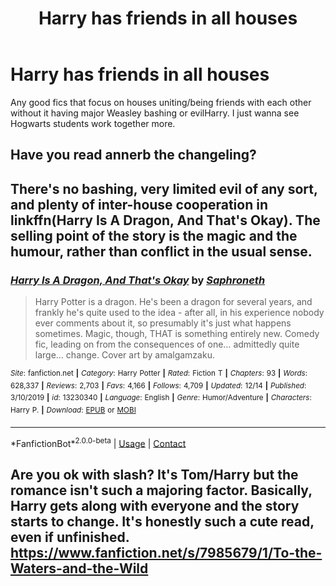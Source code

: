 #+TITLE: Harry has friends in all houses

* Harry has friends in all houses
:PROPERTIES:
:Author: AboutToStepOnASnake
:Score: 5
:DateUnix: 1608495507.0
:DateShort: 2020-Dec-20
:FlairText: Request
:END:
Any good fics that focus on houses uniting/being friends with each other without it having major Weasley bashing or evilHarry. I just wanna see Hogwarts students work together more.


** Have you read annerb the changeling?
:PROPERTIES:
:Author: Justalittleconfusing
:Score: 2
:DateUnix: 1608503271.0
:DateShort: 2020-Dec-21
:END:


** There's no bashing, very limited evil of any sort, and plenty of inter-house cooperation in linkffn(Harry Is A Dragon, And That's Okay). The selling point of the story is the magic and the humour, rather than conflict in the usual sense.
:PROPERTIES:
:Author: thrawnca
:Score: 2
:DateUnix: 1608634087.0
:DateShort: 2020-Dec-22
:END:

*** [[https://www.fanfiction.net/s/13230340/1/][*/Harry Is A Dragon, And That's Okay/*]] by [[https://www.fanfiction.net/u/2996114/Saphroneth][/Saphroneth/]]

#+begin_quote
  Harry Potter is a dragon. He's been a dragon for several years, and frankly he's quite used to the idea - after all, in his experience nobody ever comments about it, so presumably it's just what happens sometimes. Magic, though, THAT is something entirely new. Comedy fic, leading on from the consequences of one... admittedly quite large... change. Cover art by amalgamzaku.
#+end_quote

^{/Site/:} ^{fanfiction.net} ^{*|*} ^{/Category/:} ^{Harry} ^{Potter} ^{*|*} ^{/Rated/:} ^{Fiction} ^{T} ^{*|*} ^{/Chapters/:} ^{93} ^{*|*} ^{/Words/:} ^{628,337} ^{*|*} ^{/Reviews/:} ^{2,703} ^{*|*} ^{/Favs/:} ^{4,166} ^{*|*} ^{/Follows/:} ^{4,709} ^{*|*} ^{/Updated/:} ^{12/14} ^{*|*} ^{/Published/:} ^{3/10/2019} ^{*|*} ^{/id/:} ^{13230340} ^{*|*} ^{/Language/:} ^{English} ^{*|*} ^{/Genre/:} ^{Humor/Adventure} ^{*|*} ^{/Characters/:} ^{Harry} ^{P.} ^{*|*} ^{/Download/:} ^{[[http://www.ff2ebook.com/old/ffn-bot/index.php?id=13230340&source=ff&filetype=epub][EPUB]]} ^{or} ^{[[http://www.ff2ebook.com/old/ffn-bot/index.php?id=13230340&source=ff&filetype=mobi][MOBI]]}

--------------

*FanfictionBot*^{2.0.0-beta} | [[https://github.com/FanfictionBot/reddit-ffn-bot/wiki/Usage][Usage]] | [[https://www.reddit.com/message/compose?to=tusing][Contact]]
:PROPERTIES:
:Author: FanfictionBot
:Score: 1
:DateUnix: 1608634106.0
:DateShort: 2020-Dec-22
:END:


** Are you ok with slash? It's Tom/Harry but the romance isn't such a majoring factor. Basically, Harry gets along with everyone and the story starts to change. It's honestly such a cute read, even if unfinished.\\
[[https://www.fanfiction.net/s/7985679/1/To-the-Waters-and-the-Wild]]
:PROPERTIES:
:Author: Sjwhiners
:Score: 1
:DateUnix: 1608590747.0
:DateShort: 2020-Dec-22
:END:
